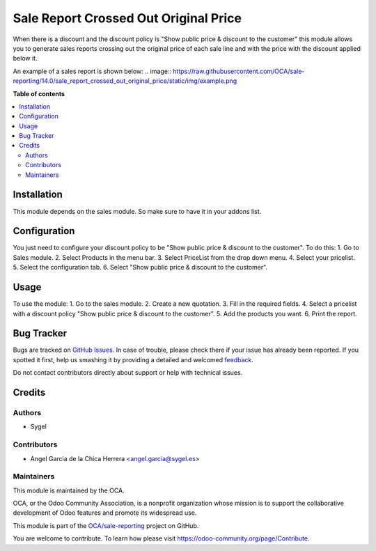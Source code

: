 ======================================
Sale Report Crossed Out Original Price
======================================

.. !!!!!!!!!!!!!!!!!!!!!!!!!!!!!!!!!!!!!!!!!!!!!!!!!!!!
   !! This file is generated by oca-gen-addon-readme !!
   !! changes will be overwritten.                   !!
   !!!!!!!!!!!!!!!!!!!!!!!!!!!!!!!!!!!!!!!!!!!!!!!!!!!!

.. |badge1| image:: https://img.shields.io/badge/maturity-Beta-yellow.png
    :target: https://odoo-community.org/page/development-status
    :alt: Beta
.. |badge2| image:: https://img.shields.io/badge/licence-AGPL--3-blue.png
    :target: http://www.gnu.org/licenses/agpl-3.0-standalone.html
    :alt: License: AGPL-3
.. |badge3| image:: https://img.shields.io/badge/github-OCA%2Fsale--reporting-lightgray.png?logo=github
    :target: https://github.com/OCA/sale-reporting/tree/14.0/sale_report_crossed_out_original_price
    :alt: OCA/sale-reporting
.. |badge4| image:: https://img.shields.io/badge/weblate-Translate%20me-F47D42.png
    :target: https://translation.odoo-community.org/projects/sale-reporting-14-0/sale-reporting-14-0-sale_report_crossed_out_original_price
    :alt: Translate me on Weblate
.. |badge5| image:: https://img.shields.io/badge/runbot-Try%20me-875A7B.png
    :target: https://runbot.odoo-community.org/runbot/148/14.0
    :alt: Try me on Runbot

|badge1| |badge2| |badge3| |badge4| |badge5| 

When there is a discount and the discount policy is "Show public price & discount to the customer" this module allows you to generate sales reports crossing out the original price of each sale line and with the price with the discount applied below it.

An example of a sales report is shown below:
.. image:: https://raw.githubusercontent.com/OCA/sale-reporting/14.0/sale_report_crossed_out_original_price/static/img/example.png

**Table of contents**

.. contents::
   :local:

Installation
============

This module depends on the sales module. So make sure to have it in your addons list.

Configuration
=============

You just need to configure your discount policy to be "Show public price & discount to the customer". To do this:
1. Go to Sales module.
2. Select Products in the menu bar.
3. Select PriceList from the drop down menu.
4. Select your pricelist.
5. Select the configuration tab.
6. Select "Show public price & discount to the customer".

Usage
=====

To use the module:
1. Go to the sales module.
2. Create a new quotation.
3. Fill in the required fields.
4. Select a pricelist with a discount policy "Show public price & discount to the customer".
5. Add the products you want.
6. Print the report.

Bug Tracker
===========

Bugs are tracked on `GitHub Issues <https://github.com/OCA/sale-reporting/issues>`_.
In case of trouble, please check there if your issue has already been reported.
If you spotted it first, help us smashing it by providing a detailed and welcomed
`feedback <https://github.com/OCA/sale-reporting/issues/new?body=module:%20sale_report_crossed_out_original_price%0Aversion:%2014.0%0A%0A**Steps%20to%20reproduce**%0A-%20...%0A%0A**Current%20behavior**%0A%0A**Expected%20behavior**>`_.

Do not contact contributors directly about support or help with technical issues.

Credits
=======

Authors
~~~~~~~

* Sygel

Contributors
~~~~~~~~~~~~

* Angel Garcia de la Chica Herrera <angel.garcia@sygel.es>

Maintainers
~~~~~~~~~~~

This module is maintained by the OCA.

.. image:: https://odoo-community.org/logo.png
   :alt: Odoo Community Association
   :target: https://odoo-community.org

OCA, or the Odoo Community Association, is a nonprofit organization whose
mission is to support the collaborative development of Odoo features and
promote its widespread use.

This module is part of the `OCA/sale-reporting <https://github.com/OCA/sale-reporting/tree/14.0/sale_report_crossed_out_original_price>`_ project on GitHub.

You are welcome to contribute. To learn how please visit https://odoo-community.org/page/Contribute.
